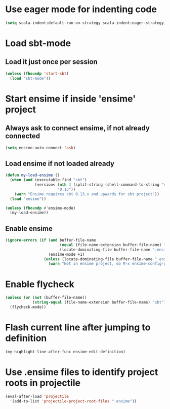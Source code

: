 * Use eager mode for indenting code
   #+begin_src emacs-lisp
     (setq scala-indent:default-run-on-strategy scala-indent:eager-strategy)
   #+end_src


* Load sbt-mode
** Load it just once per session
  #+begin_src emacs-lisp
    (unless (fboundp 'start-sbt)
      (load "sbt-mode"))
  #+end_src


* Start ensime if inside 'ensime' project
** Always ask to connect ensime, if not already connected
   #+begin_src emacs-lisp
     (setq ensime-auto-connect 'ask)
   #+end_src

** Load ensime if not loaded already
  #+begin_src emacs-lisp
    (defun my-load-ensime ()
      (when (and (executable-find "sbt")
                 (version< (nth 3 (split-string (shell-command-to-string "sbt --version")))
                           "0.13"))
        (warn "Ensime requires sbt 0.13.x and upwards for sbt project"))
      (load "ensime"))

    (unless (fboundp #'ensime-mode)
      (my-load-ensime))
  #+end_src

** Enable ensime
   #+begin_src emacs-lisp
     (ignore-errors (if (and buffer-file-name
                             (equal (file-name-extension buffer-file-name) "scala")
                             (locate-dominating-file buffer-file-name ".ensime"))
                        (ensime-mode +1)
                      (unless (locate-dominating-file buffer-file-name ".ensime")
                        (warn "Not in ensime project, do M-x ensime-config-gen"))))
   #+end_src



* Enable flycheck
  #+begin_src emacs-lisp
    (unless (or (not (buffer-file-name))
                (string-equal (file-name-extension buffer-file-name) "sbt"))
      (flycheck-mode))
  #+end_src


* Flash current line after jumping to definition
  #+begin_src emacs-lisp
    (my-highlight-line-after-func ensime-edit-definition)
  #+end_src


* Use .ensime files to identify project roots in projectile
  #+begin_src emacs-lisp
    (eval-after-load 'projectile
      '(add-to-list 'projectile-project-root-files ".ensime"))
  #+end_src
